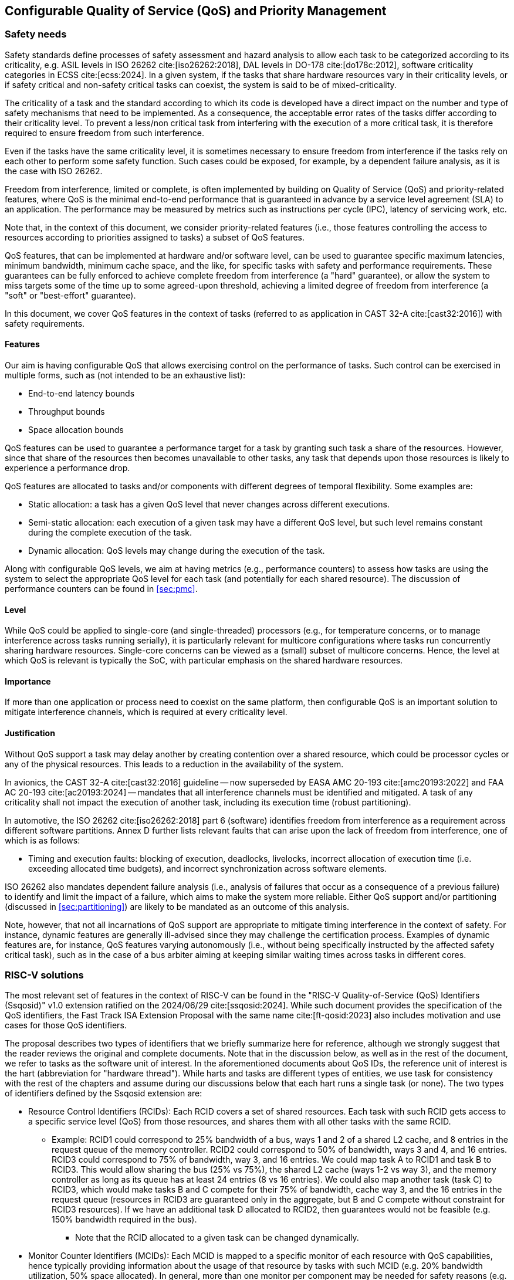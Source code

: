 [#sec:qos]
## Configurable Quality of Service (QoS) and Priority Management

[#sec:qos:safety]
### Safety needs

Safety standards define processes of safety assessment and hazard analysis to
allow each task to be categorized according to its criticality, e.g. ASIL levels
in ISO 26262 cite:[iso26262:2018], DAL levels in DO-178 cite:[do178c:2012],
software criticality categories in ECSS cite:[ecss:2024].
In a given system, if the tasks that share hardware resources vary in their
criticality levels, or if safety critical and non-safety critical tasks can
coexist, the system is said to be of mixed-criticality.

The criticality of a task and the standard according to which its code is
developed have a direct impact on the number and type of safety mechanisms that
need to be implemented.
As a consequence, the acceptable error rates of the tasks differ according to
their criticality level.
To prevent a less/non critical task from interfering with the execution of a
more critical task, it is therefore required to ensure freedom from such
interference.

Even if the tasks have the same criticality level, it is sometimes necessary to
ensure freedom from interference if the tasks rely on each other to perform some
safety function.
Such cases could be exposed, for example, by a dependent failure analysis, as it
is the case with ISO 26262.

Freedom from interference, limited or complete, is often implemented by building
on Quality of Service (QoS) and priority-related features, where QoS is the
minimal end-to-end performance that is guaranteed in advance by a service level
agreement (SLA) to an application.
The performance may be measured by metrics such as instructions per cycle (IPC),
latency of servicing work, etc.

Note that, in the context of this document, we consider priority-related
features (i.e., those features controlling the access to resources according to
priorities assigned to tasks) a subset of QoS features.

QoS features, that can be implemented at hardware and/or software level, can be
used to guarantee specific maximum latencies, minimum bandwidth, minimum cache
space, and the like, for specific tasks with safety and performance
requirements.
These guarantees can be fully enforced to achieve complete freedom from
interference (a "hard" guarantee), or allow the system to miss targets some of
the time up to some agreed-upon threshold, achieving a limited degree of freedom
from interference (a "soft" or "best-effort" guarantee).

In this document, we cover QoS features in the context of tasks (referred to as
application in CAST 32-A cite:[cast32:2016]) with safety requirements.

[#sec:qos:safety:features]
#### Features

Our aim is having configurable QoS that allows exercising control on the
performance of tasks.
Such control can be exercised in multiple forms, such as (not intended to be an
exhaustive list):

* End-to-end latency bounds
* Throughput bounds
* Space allocation bounds

QoS features can be used to guarantee a performance target for a task by
granting such task a share of the resources.
However, since that share of the resources then becomes unavailable to other
tasks, any task that depends upon those resources is likely to experience a
performance drop.

QoS features are allocated to tasks and/or components with different degrees of
temporal flexibility.
Some examples are:

* Static allocation: a task has a given QoS level that never changes across
  different executions.
* Semi-static allocation: each execution of a given task may have a different
  QoS level, but such level remains constant during the complete execution of
  the task.
* Dynamic allocation: QoS levels may change during the execution of the task.

Along with configurable QoS levels, we aim at having metrics (e.g., performance
counters) to assess how tasks are using the system to select the appropriate QoS
level for each task (and potentially for each shared resource).
The discussion of performance counters can be found in
xref:sec:pmc[xrefstyle=full].

[#sec:qos:safety:level]
#### Level

While QoS could be applied to single-core (and single-threaded) processors
(e.g., for temperature concerns, or to manage interference across tasks running
serially), it is particularly relevant for multicore configurations where tasks
run concurrently sharing hardware resources. Single-core concerns can be viewed
as a (small) subset of multicore concerns.
Hence, the level at which QoS is relevant is typically the SoC, with particular
emphasis on the shared hardware resources.

[#sec:qos:safety:importance]
#### Importance

If more than one application or process need to coexist on the same platform,
then configurable QoS is an important solution to mitigate interference
channels, which is required at every criticality level.

[#sec:qos:safety:justification]
#### Justification

Without QoS support a task may delay another by creating contention over a
shared resource, which could be processor cycles or any of the physical
resources.
This leads to a reduction in the availability of the system.

In avionics, the CAST 32-A cite:[cast32:2016] guideline -- now superseded by
EASA AMC 20-193 cite:[amc20193:2022] and FAA AC 20-193 cite:[ac20193:2024] --
mandates that all interference channels must be identified and mitigated.
A task of any criticality shall not impact the execution of another task,
including its execution time (robust partitioning).

In automotive, the ISO 26262 cite:[iso26262:2018] part 6 (software) identifies
freedom from interference as a requirement across different software partitions.
Annex D further lists relevant faults that can arise upon the lack of freedom
from interference, one of which is as follows:

* Timing and execution faults: blocking of execution, deadlocks, livelocks,
  incorrect allocation of execution time (i.e. exceeding allocated time
  budgets), and incorrect synchronization across software elements.

ISO 26262 also mandates dependent failure analysis (i.e., analysis of failures
that occur as a consequence of a previous failure) to identify and limit the
impact of a failure, which aims to make the system more reliable.
Either QoS support and/or partitioning (discussed in
xref:sec:partitioning[xrefstyle=full]) are likely to be mandated as an outcome
of this analysis.

Note, however, that not all incarnations of QoS support are appropriate to
mitigate timing interference in the context of safety.
For instance, dynamic features are generally ill-advised since they may
challenge the certification process.
Examples of dynamic features are, for instance, QoS features varying
autonomously (i.e., without being specifically instructed by the affected safety
critical task), such as in the case of a bus arbiter aiming at keeping similar
waiting times across tasks in different cores.

[#sec:qos:rv]
### RISC-V solutions

The most relevant set of features in the context of RISC-V can be found in the
"RISC-V Quality-of-Service (QoS) Identifiers ([.extension]#Ssqosid#)" v1.0
extension ratified on the 2024/06/29 cite:[ssqosid:2024].
While such document provides the specification of the QoS identifiers, the Fast
Track ISA Extension Proposal with the same name cite:[ft-qosid:2023] also
includes motivation and use cases for those QoS identifiers.

The proposal describes two types of identifiers that we briefly summarize here
for reference, although we strongly suggest that the reader reviews the original
and complete documents.
Note that in the discussion below, as well as in the rest of the document, we
refer to tasks as the software unit of interest.
In the aforementioned documents about QoS IDs, the reference unit of interest
is the hart (abbreviation for "hardware thread").
While harts and tasks are different types of entities, we use task for
consistency with the rest of the chapters and assume during our discussions
below that each hart runs a single task (or none).
The two types of identifiers defined by the [.extension]#Ssqosid# extension are:

* Resource Control Identifiers (RCIDs): Each RCID covers a set of shared
  resources.
  Each task with such RCID gets access to a specific service level (QoS) from
  those resources, and shares them with all other tasks with the same RCID.
** Example: RCID1 could correspond to 25% bandwidth of a bus, ways 1 and 2 of a
   shared L2 cache, and 8 entries in the request queue of the memory controller.
   RCID2 could correspond to 50% of bandwidth, ways 3 and 4, and 16 entries.
   RCID3 could correspond to 75% of bandwidth, way 3, and 16 entries.
   We could map task A to RCID1 and task B to RCID3.
   This would allow sharing the bus (25% vs 75%), the shared L2 cache (ways 1-2
   vs way 3), and the memory controller as long as its queue has at least 24
   entries (8 vs 16 entries).
   We could also map another task (task C) to RCID3, which would make tasks B
   and C compete for their 75% of bandwidth, cache way 3, and the 16 entries in
   the request queue (resources in RCID3 are guaranteed only in the aggregate,
   but B and C compete without constraint for RCID3 resources).
   If we have an additional task D allocated to RCID2, then guarantees would not
   be feasible (e.g. 150% bandwidth required in the bus).
*** Note that the RCID allocated to a given task can be changed dynamically.
* Monitor Counter Identifiers (MCIDs): Each MCID is mapped to a specific monitor
  of each resource with QoS capabilities, hence typically providing information
  about the usage of that resource by tasks with such MCID (e.g. 20% bandwidth
  utilization, 50% space allocated).
  In general, more than one monitor per component may be needed for safety
  reasons (e.g. L2 cache dirty evictions, L2 stall cycles in the eviction
  buffer, etc.).
  Therefore, MCIDs are not directly amenable to safety uses unless some tricks
  are played:
** One could create multiple virtual components with QoS support (e.g. as many
   as monitors required) and make RCIDs have no effect on those components,
   but let them have a monitor each.
   Yet, while feasible, this is an anomalous use of MCIDs.

Overall, RCIDs need to be carefully set and allocated, and modified dynamically
in a controlled fashion (if at all modified).
MCIDs could serve the purpose of accessing safety-relevant monitors, but they do
not generally match safety needs.

[#sec:qos:recom]
### Recommendations

[#sec:qos:recom:enforcement]
#### QoS enforcement

RCIDs provide a sufficiently powerful abstraction allowing to define any set of
constraints in any shared component that may be needed for safety reasons.
RCIDs provide an abstraction allowing to set constraints for diverse components,
including interconnects, cache memories, queues, and any other.
Yet, defining constraints must be done with special care since nothing prevents
using RCIDs with incompatible or potentially problematic constraints across
tasks running in different harts.
For instance, it is possible to run tasks whose aggregated bandwidth allocated
in an interconnect is above 100%, which would be incompatible in practice, or
with potentially problematic cache allocations (e.g. task A uses ways 1 and 2,
and task B ways 2 and 3) that provide neither partitioning, nor full sharing.
Also, specific combinations of RCIDs, if used by different concurrent tasks,
could lead to issues such as priority inversion if not defined and used with
care.

Based on their definition, RCIDs could allow expressing virtually any set of
constraints, such as end-to-end constraints (e.g. end-to-end memory latencies),
but how to map RCIDs to specific QoS constraints is completely implementation
dependent.
Therefore, from an ISA perspective, no further ISA support is needed to realize
end-to-end constraints.

One could use RCIDs to express multiple constraints even for a single shared
resource, such as for instance, the virtual channel to use and the bandwidth
allocated within that virtual channel for a NoC, as well as the allocated cache
space and the number of entries allocated in multiple queues in such a cache (to
hold miss requests, eviction requests, etc.).
Since RCIDs can be changed dynamically, even if associated to harts, one could
keep an RCID per task and update the RCID of the hart upon a context switch.
Hence, the scope at which to use RCIDs is completely software dependent and
virtually any required scope can be realized with RCIDs.

RCID management can likely be implemented in the operating system or the
hypervisor.
One could, for instance, link RCIDs to scheduling priorities to provide a simple
user interface.

It remains to be defined how those RCIDs are effectively implemented at
microarchitectural level, but such a definition is beyond RISC-V ISA
specifications.
Hence, while tagging requests with RCIDs and propagating those RCIDs across
cascade requests in other components could be an appropriate implementation,
whether this or another implementation is used is beyond the scope of this
document.

[#sec:qos:recom:monitors]
#### QoS-relevant monitors

MCIDs offer a single monitor per component which, for safety purposes, may fall
short since QoS choices may be performed based on multiple monitors.
For instance, one may decide to increase or decrease the service for a task in a
shared L2 cache based on how often such a task accesses the cache, whether it
performs read or write requests, experiences hits or misses, keeps occupancy of
specific queues high or low, etc.
The fact that multiple such metrics would have to be covered by a single monitor
can be regarded as a limitation and some form of safety extension may be needed.

As explained before, virtual components can be defined as a way to define as
many MCIDs as required per physical or logical component.
While this trick would be practically doable, it can be regarded as an
inappropriate use of MCIDs.
Hence, this further encourages the definition of appropriate safety extensions
for safety-related monitoring in general, and safety-related QoS monitoring in
particular.

Safety extensions for monitoring could consist of having an arbitrarily large
(or large enough) set of memory mapped monitors so that a given task can access
as much information as needed.
These safety extensions could be easily combined with the current MCID
definition so that the MCID is used to choose the appropriate set of monitors
to read.
Different tasks with different MCIDs may want to read the same monitor, which
may be mapped into multiple memory locations (e.g. overall interconnect
utilization), or different per-task monitors (e.g. individual interconnect
utilization).

[#sec:qos:recom:propagation]
#### QoS IDs propagation

Finally, a concern spanning across both RCIDs and MCIDs is RCID/MCID
propagation.
A number of microarchitectural events such as cache dirty evictions, cascade
requests of the coherence protocol, and I/O generated activity are hard to
attribute to specific tasks.
For instance, in the case of a dirty line eviction from cache, one could
attribute such request to the task evicting the line or to the one modifying
originally the line.
RCIDs and MCIDs are agnostic to those choices, which are fully implementation
dependent (e.g. one may use a specific RCID/MCID for I/O generated activity),
but it is important to make a sound use of RCIDs and MCIDs for those types of
requests also because they may have non-negligible performance effects (e.g.
dirty cache line evictions may occur frequently and saturate memory access).

[#sec:qos:activities]
### Relevant activities

#### Related external bodies

None identified.

#### Related chapters
The goal of QoS and priority-related features overlaps quite significantly with
that of time partitioning since both types of features are generally used to
mitigate multicore interference channels.
Hence, the xref:sec:partitioning[xrefstyle=full] is related to this chapter,
xref:sec:qos[xrefstyle=full].

Also, QoS support often relies on performance monitoring counters to make QoS
decisions.
Hence, the xref:sec:pmc[xrefstyle=full] is related to this chapter.
